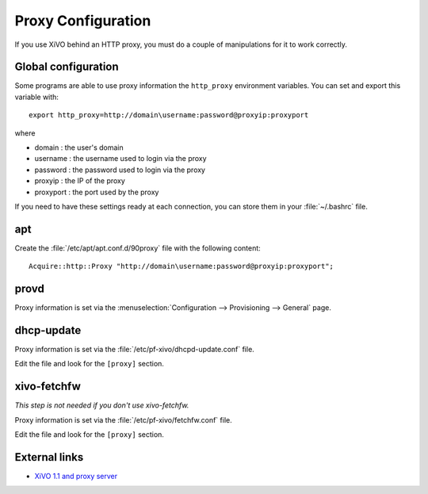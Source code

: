 *******************
Proxy Configuration
*******************

If you use XiVO behind an HTTP proxy, you must do a couple of manipulations for
it to work correctly.


Global configuration
====================

Some programs are able to use proxy information the ``http_proxy`` environment variables.
You can set and export this variable with::

   export http_proxy=http://domain\username:password@proxyip:proxyport

where

* domain : the user's domain
* username : the username used to login via the proxy
* password : the password used to login via the proxy
* proxyip : the IP of the proxy
* proxyport : the port used by the proxy

If you need to have these settings ready at each connection, you can store them in your
:file:`~/.bashrc` file.


apt
===

Create the :file:`/etc/apt/apt.conf.d/90proxy` file with the following content::

   Acquire::http::Proxy "http://domain\username:password@proxyip:proxyport";


provd
=====

Proxy information is set via the :menuselection:`Configuration --> Provisioning --> General`
page.


dhcp-update
===========

Proxy information is set via the :file:`/etc/pf-xivo/dhcpd-update.conf` file.

Edit the file and look for the ``[proxy]`` section.


xivo-fetchfw
============

*This step is not needed if you don't use xivo-fetchfw.*

Proxy information is set via the :file:`/etc/pf-xivo/fetchfw.conf` file.

Edit the file and look for the ``[proxy]`` section.


External links
==============

* `XiVO 1.1 and proxy server <https://wiki.xivo.fr/index.php/XiVO_1.1-Gallifrey/XiVO_and_proxy_server>`_
